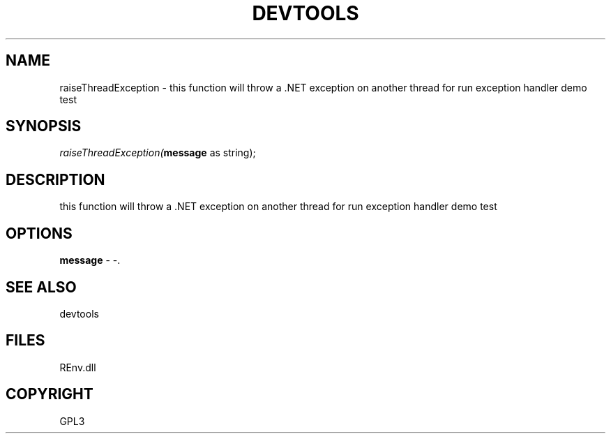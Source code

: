 .\" man page create by R# package system.
.TH DEVTOOLS 1 2002-May "raiseThreadException" "raiseThreadException"
.SH NAME
raiseThreadException \- this function will throw a .NET exception on another thread for run exception handler demo test
.SH SYNOPSIS
\fIraiseThreadException(\fBmessage\fR as string);\fR
.SH DESCRIPTION
.PP
this function will throw a .NET exception on another thread for run exception handler demo test
.PP
.SH OPTIONS
.PP
\fBmessage\fB \fR\- -. 
.PP
.SH SEE ALSO
devtools
.SH FILES
.PP
REnv.dll
.PP
.SH COPYRIGHT
GPL3
